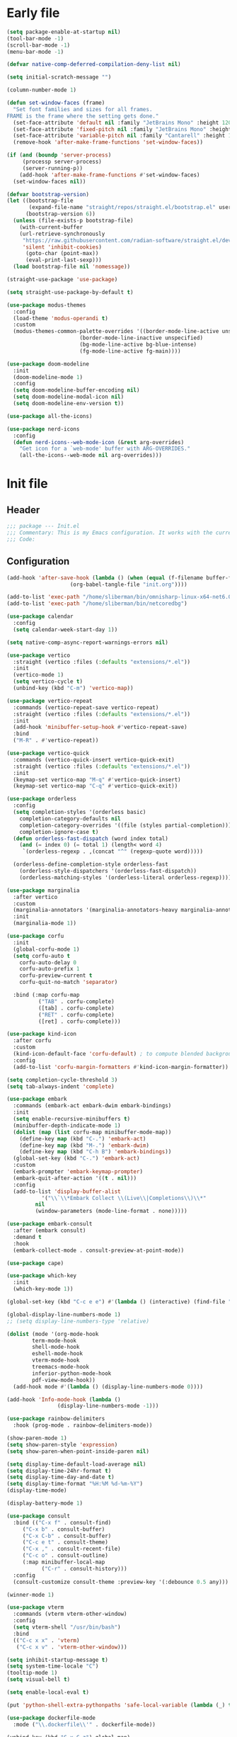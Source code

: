 #+PROPERTY: header-args :tangle  /home/sliberman/.emacs.d/init.el
#+STARTUP: content

* Early file
:PROPERTIES:
:VISIBILITY: folded
:END:
#+begin_src emacs-lisp :tangle /home/sliberman/.emacs.d/early-init.el
(setq package-enable-at-startup nil)
(tool-bar-mode -1)
(scroll-bar-mode -1)
(menu-bar-mode -1)

(defvar native-comp-deferred-compilation-deny-list nil)

(setq initial-scratch-message "")

(column-number-mode 1)

(defun set-window-faces (frame)
  "Set font families and sizes for all frames.
FRAME is the frame where the setting gets done."
  (set-face-attribute 'default nil :family "JetBrains Mono" :height 120)
  (set-face-attribute 'fixed-pitch nil :family "JetBrains Mono" :height 120)
  (set-face-attribute 'variable-pitch nil :family "Cantarell" :height 130)
  (remove-hook 'after-make-frame-functions 'set-window-faces))

(if (and (boundp 'server-process)
	 (processp server-process)
	 (server-running-p))
    (add-hook 'after-make-frame-functions #'set-window-faces)
  (set-window-faces nil))

(defvar bootstrap-version)
(let ((bootstrap-file
       (expand-file-name "straight/repos/straight.el/bootstrap.el" user-emacs-directory))
      (bootstrap-version 6))
  (unless (file-exists-p bootstrap-file)
    (with-current-buffer
	(url-retrieve-synchronously
	 "https://raw.githubusercontent.com/radian-software/straight.el/develop/install.el"
	 'silent 'inhibit-cookies)
      (goto-char (point-max))
      (eval-print-last-sexp)))
  (load bootstrap-file nil 'nomessage))

(straight-use-package 'use-package)

(setq straight-use-package-by-default t)

(use-package modus-themes
  :config
  (load-theme 'modus-operandi t)
  :custom
  (modus-themes-common-palette-overrides '((border-mode-line-active unspecified)
					   (border-mode-line-inactive unspecified)
					   (bg-mode-line-active bg-blue-intense)
					   (fg-mode-line-active fg-main))))

(use-package doom-modeline
  :init
  (doom-modeline-mode 1)
  :config
  (setq doom-modeline-buffer-encoding nil)
  (setq doom-modeline-modal-icon nil)
  (setq doom-modeline-env-version t))

(use-package all-the-icons)

(use-package nerd-icons
  :config
  (defun nerd-icons--web-mode-icon (&rest arg-overrides)
    "Get icon for a `web-mode' buffer with ARG-OVERRIDES."
    (all-the-icons--web-mode nil arg-overrides)))

#+end_src

* Init file
** Header
:PROPERTIES:
:VISIBILITY: folded
:END:
#+begin_src emacs-lisp
;;; package --- Init.el
;;; Commentary: This is my Emacs configuration. It works with the current bleeding edge Emacs version.
;;; Code:
#+end_src

** Configuration
:PROPERTIES:
:VISIBILITY: all
:END:
#+begin_src emacs-lisp
(add-hook 'after-save-hook (lambda () (when (equal (f-filename buffer-file-name) "init.org")
					(org-babel-tangle-file "init.org"))))

(add-to-list 'exec-path "/home/sliberman/bin/omnisharp-linux-x64-net6.0")
(add-to-list 'exec-path "/home/sliberman/bin/netcoredbg")

(use-package calendar
  :config
  (setq calendar-week-start-day 1))

(setq native-comp-async-report-warnings-errors nil)

(use-package vertico
  :straight (vertico :files (:defaults "extensions/*.el"))
  :init
  (vertico-mode 1)
  (setq vertico-cycle t)
  (unbind-key (kbd "C-m") 'vertico-map))

(use-package vertico-repeat
  :commands (vertico-repeat-save vertico-repeat)
  :straight (vertico :files (:defaults "extensions/*.el"))
  :init
  (add-hook 'minibuffer-setup-hook #'vertico-repeat-save)
  :bind
  ("M-R" . #'vertico-repeat))

(use-package vertico-quick
  :commands (vertico-quick-insert vertico-quick-exit)
  :straight (vertico :files (:defaults "extensions/*.el"))
  :init
  (keymap-set vertico-map "M-q" #'vertico-quick-insert)
  (keymap-set vertico-map "C-q" #'vertico-quick-exit))

(use-package orderless
  :config
  (setq completion-styles '(orderless basic)
	completion-category-defaults nil
	completion-category-overrides '((file (styles partial-completion)))
	completion-ignore-case t)
  (defun orderless-fast-dispatch (word index total)
    (and (= index 0) (= total 1) (length< word 4)
	 `(orderless-regexp . ,(concat "^" (regexp-quote word)))))

  (orderless-define-completion-style orderless-fast
    (orderless-style-dispatchers '(orderless-fast-dispatch))
    (orderless-matching-styles '(orderless-literal orderless-regexp))))

(use-package marginalia
  :after vertico
  :custom
  (marginalia-annotators '(marginalia-annotators-heavy marginalia-annotators-light nil))
  :init
  (marginalia-mode 1))

(use-package corfu
  :init
  (global-corfu-mode 1)
  (setq corfu-auto t
	corfu-auto-delay 0
	corfu-auto-prefix 1
	corfu-preview-current t
	corfu-quit-no-match 'separator)

  :bind (:map corfu-map
	      ("TAB" . corfu-complete)
	      ([tab] . corfu-complete)
	      ("RET" . corfu-complete)
	      ([ret] . corfu-complete)))

(use-package kind-icon
  :after corfu
  :custom
  (kind-icon-default-face 'corfu-default) ; to compute blended backgrounds correctly
  :config
  (add-to-list 'corfu-margin-formatters #'kind-icon-margin-formatter))

(setq completion-cycle-threshold 3)
(setq tab-always-indent 'complete)

(use-package embark
  :commands (embark-act embark-dwim embark-bindings)
  :init
  (setq enable-recursive-minibuffers t)
  (minibuffer-depth-indicate-mode 1)
  (dolist (map (list corfu-map minibuffer-mode-map))
    (define-key map (kbd "C-.") 'embark-act)
    (define-key map (kbd "M-.") 'embark-dwim)
    (define-key map (kbd "C-h B") 'embark-bindings))
  (global-set-key (kbd "C-.") 'embark-act)
  :custom
  (embark-prompter 'embark-keymap-prompter)
  (embark-quit-after-action '((t . nil)))
  :config
  (add-to-list 'display-buffer-alist
	       '("\\`\\*Embark Collect \\(Live\\|Completions\\)\\*"
		 nil
		 (window-parameters (mode-line-format . none)))))

(use-package embark-consult
  :after (embark consult)
  :demand t
  :hook
  (embark-collect-mode . consult-preview-at-point-mode))

(use-package cape)

(use-package which-key
  :init
  (which-key-mode 1))

(global-set-key (kbd "C-c e e") #'(lambda () (interactive) (find-file "~/Documents/src/configuration/init.org")))

(global-display-line-numbers-mode 1)
;; (setq display-line-numbers-type 'relative)

(dolist (mode '(org-mode-hook
		term-mode-hook
		shell-mode-hook
		eshell-mode-hook
		vterm-mode-hook
		treemacs-mode-hook
		inferior-python-mode-hook
		pdf-view-mode-hook))
  (add-hook mode #'(lambda () (display-line-numbers-mode 0))))

(add-hook 'Info-mode-hook (lambda ()
			    (display-line-numbers-mode -1)))

(use-package rainbow-delimiters
  :hook (prog-mode . rainbow-delimiters-mode))

(show-paren-mode 1)
(setq show-paren-style 'expression)
(setq show-paren-when-point-inside-paren nil)

(setq display-time-default-load-average nil)
(setq display-time-24hr-format t)
(setq display-time-day-and-date t)
(setq display-time-format "%H:%M %d-%m-%Y")
(display-time-mode)

(display-battery-mode 1)

(use-package consult
  :bind (("C-x f" . consult-find)
	 ("C-x b" . consult-buffer)
	 ("C-x C-b" . consult-buffer)
	 ("C-c e t" . consult-theme)
	 ("C-x ," . consult-recent-file)
	 ("C-c o" . consult-outline)
	 (:map minibuffer-local-map
	       ("C-r" . consult-history)))
  :config
  (consult-customize consult-theme :preview-key '(:debounce 0.5 any)))

(winner-mode 1)

(use-package vterm
  :commands (vterm vterm-other-window)
  :config
  (setq vterm-shell "/usr/bin/bash")
  :bind
  (("C-c x x" . 'vterm)
   ("C-c x v" . 'vterm-other-window)))

(setq inhibit-startup-message t)
(setq system-time-locale "C")
(tooltip-mode 1)
(setq visual-bell t)

(setq enable-local-eval t)

(put 'python-shell-extra-pythonpaths 'safe-local-variable (lambda (_) t))

(use-package dockerfile-mode
  :mode ("\\.dockerfile\\'" . dockerfile-mode))

(unbind-key (kbd "C-x C-z") global-map)

(use-package helpful
  :bind
  ("C-h f" . helpful-function)
  ("C-h v" . helpful-variable)
  ("C-h k" . helpful-key)
  ("C-h ." . helpful-at-point))

(use-package yaml-mode
  :mode ("\\.yml\\'" . yaml-mode))

(use-package docker
  :commands (docker docker-compose)
  :init
  (setq docker-run-async-with-buffer-function 'docker-run-async-with-buffer-vterm))

(use-package pyvenv
  :config
  (add-hook 'pyvenv-post-activate-hooks #'(lambda ()
					    (setq eglot-workspace-configuration
					     `(:pylsp
					       (:plugins
						(:black
						 (:enabled t
						  :line_length 120)
						 :yapf
						 (:enabled :json-false)
						 :isort
						 (:enabled t)
						 :autopep8
						 (:enabled t)
						 :pycodestyle
						 (:enabled :json-false)
						 :mccabe
						 (:enabled :json-false)
						 :pyflakes
						 (:enabled :json-false)
						 :pylint
						 (:enabled t)
						 :flake8
						 (:enabled t)
						 :pydocstyle
						 (:enabled t
						  :convention "google")
						 :jedi
						 (:environment ,(f-expand pyvenv-virtual-env)))
						:configurationSources
						["flake8"])))) 1)
  (add-hook 'pyvenv-post-activate-hooks 'eglot-ensure 2)
  :commands (pyvenv-mode pyvenv-tracking-mode))

(use-package poetry
  :commands (poetry poetry-venv-workon))

(global-set-key (kbd "C-c r") 'revert-buffer)

(use-package avy
  :commands (avy-goto-char))

(global-set-key (kbd "C-x C-k") 'kill-this-buffer)

(defun sergio/visual-fill ()
  (setq visual-fill-column-width 120
	visual-fill-column-center-text t
	visual-fill-column-fringes-outside-margins nil)
  (visual-fill-column-mode 1))

(use-package visual-fill-column
  :hook ((org-mode . sergio/visual-fill)))

(use-package org-roam
  :commands (org-roam-node-find)
  :init
  (setq org-roam-directory "/home/sliberman/Documents/Google Drive/RoamNotes/")
  :config
  (org-roam-db-autosync-mode 1)
  :bind
  ("C-c n" . 'org-roam-node-find))

(setq backup-by-copying t
      delete-old-versions t
      kept-new-versions 6
      kept-old-versions 2
      version-control t
      backup-directory-alist '(("." . "~/.emacs.d/backups")))

(use-package eglot
  :commands (eglot eglot-ensure)
  :preface
  (defun mp-eglot-eldoc ()
    (setq eldoc-documentation-strategy
	  'eldoc-documentation-compose-eagerly))
  :config
  (add-to-list 'eglot-server-programs
	       `(terraform-mode "terraform-ls" "serve"))
  (add-to-list 'eglot-server-programs
	       `(python-base-mode . ,(eglot-alternatives
				      `("pylsp" "pyls" ("pyright-langserver" "--stdio") "jedi-language-server"))))
  (set-face-attribute 'eglot-highlight-symbol-face nil :inherit 'bold :underline t)
  (add-hook 'eglot-managed-mode-hook 'mp-eglot-eldoc)
  (global-set-key (kbd "C-<down-mouse-1>") #'xref-find-definitions-at-mouse)
  (global-set-key (kbd "C-S-<down-mouse-1>") #'xref-find-references-at-mouse)
  (global-set-key (kbd "<mouse-9>") #'xref-go-forward)
  (global-set-key (kbd "<mouse-8>") #'xref-go-back)
  :bind (("C-c l <f2>" . 'eglot-rename)
	 ("C-c l r" . 'xref-find-references)
	 ("C-c l d" . 'xref-find-definitions)
	 ("C-c l =" . 'eglot-format-buffer)
	 ("C-c l a" . 'eglot-code-actions)
	 ("C-c l e" . 'flymake-show-buffer-diagnostics)))

(use-package python
  :bind (:map python-mode-map
	      (("M-<left>" . python-indent-shift-left)
	       ("M-<right>" . python-indent-shift-right)))
  :config
  (add-hook 'python-mode-hook 'poetry-venv-workon -100 nil)
  (add-hook 'python-mode-hook #'(lambda () (require 'dap-python)))
  (add-hook 'python-mode-hook #'(lambda () (add-hook 'before-save-hook (lambda () (interactive) (when (eglot-managed-p) (eglot-format-buffer))) nil t)))
  (add-hook 'python-mode-hook 'which-function-mode)
  :mode ("\\.py$" . python-mode))

(load-file "~/.emacs.d/fix_keywords_align.el")

;; Indent the buffer in emacs-lisp mode and lisp-data mode
(defun sergio/add-indent-to-hook ()
  "Add indent to before save hook."
  (add-hook 'before-save-hook (lambda ()
				(interactive)
				(save-excursion
				  (indent-region (point-min) (point-max)))) nil t))

(use-package terraform-mode
  :init
  (add-hook 'terraform-mode-hook 'eglot-ensure)
  :mode
  ("\\.tf$" . terraform-mode))

(add-hook 'emacs-lisp-mode-hook 'sergio/add-indent-to-hook)
(add-hook 'lisp-data-mode-hook 'sergio/add-indent-to-hook)

(use-package markdown-mode)

(use-package web-mode
  :init
  (add-hook 'web-mode-hook 'eglot-ensure)
  :mode (("\\.ts\\'" . web-mode)
	 ("\\.js\\'" . web-mode)
	 ("\\.mjs\\'" . web-mode)
	 ("\\.tsx\\'" . web-mode)
	 ("\\.svelte\\'" . web-mode)
	 ("\\.jsx\\'" . web-mode))
  :config
  (add-to-list 'eglot-server-programs '(web-mode "svelteserver" "--stdio"))
  (setq web-mode-content-types-alist '(("jsx" . "\\.js[x]?\\'"))
	web-mode-engines-alist '(("svelte"  . "\\.svelte\\.")))
  (setq web-mode-markup-indent-offset 2)
  (add-hook 'web-mode-hook (lambda () (setq-local tab-width 2))))

(use-package emacs
  :after eglot
  :config
  (add-to-list 'eglot-server-programs '(js-json-mode "vscode-json-languageserver" "--stdio"))
  (add-hook 'js-mode-hook (lambda () (setq-local tab-width 2)))
  :mode ("\\.js\\'" . js-mode))

(use-package dired
  :straight nil
  :init
  (add-hook 'dired-mode-hook 'dired-hide-details-mode))

(use-package ede
  :config
  (global-ede-mode t))

(use-package project
  :config
  (defun sergio/project-rg ()
    (interactive)
    (let ((default-directory (project-root (project-current))))
      (consult-ripgrep default-directory)))
  (define-key project-prefix-map "r" 'sergio/project-rg)
  (add-to-list 'project-switch-commands (list 'sergio/project-rg "Ripgrep"))

  (setq project-switch-commands (remove '(project-vc-dir "VC-Dir") project-switch-commands))

  (defun sergio/project-poetry ()
    (interactive)
    (let ((default-directory (project-root (project-current))))
      (poetry)))
  (define-key project-prefix-map "v" 'sergio/project-poetry)
  (add-to-list 'project-switch-commands (list 'sergio/project-poetry "Poetry"))

  (defun sergio/project-magit ()
    (interactive)
    (let ((default-directory (project-root (project-current))))
      (magit-status)))
  (define-key project-prefix-map "m" 'sergio/project-magit)
  (add-to-list 'project-switch-commands (list 'sergio/project-magit "Magit"))

  (setq project-find-functions (list #'project-try-ede #'project-try-vc))
  (add-to-list 'project-switch-commands (list 'project-switch-to-buffer "List buffers")))

(use-package eldoc
  :init
  (setq eldoc-documentation-strategy 'eldoc-documentation-compose-eagerly)
  (add-to-list 'display-buffer-alist
	       '("^\\*eldoc for" display-buffer-at-bottom
		 (window-height . 4))))

(defun mp-flycheck-eldoc (callback &rest _ignored)
  "Print flycheck messages at point by calling CALLBACK."
  (when-let ((flycheck-errors (and flycheck-mode (flycheck-overlay-errors-at (point)))))
    (mapc
     (lambda (err)
       (funcall callback
		(format "%s: %s"
			(let ((level (flycheck-error-level err)))
			  (pcase level
			    ('info (propertize "I" 'face 'flycheck-error-list-info))
			    ('error (propertize "E" 'face 'flycheck-error-list-error))
			    ('warning (propertize "W" 'face 'flycheck-error-list-warning))
			    (_ level)))
			(flycheck-error-message err))
		:thing (or (flycheck-error-id err)
			   (flycheck-error-group err))
		:face 'font-lock-doc-face))
     flycheck-errors)))

(electric-pair-mode 1)

(defun safe-local-variable-p (sym val) t)

(use-package dap-mode
  :config
  (setq dap-python-debugger 'debugpy)
  (setq dap-auto-configure-features '(sessions locals controls tooltip repl))
  (dap-auto-configure-mode 1)
  :bind (:map project-prefix-map
	      ("C-c C-d C-d" . dap-debug)
	      ("C-c C-d d" . dap-debug)
	      ("C-c C-d k" . dap-delete-all-sessions)
	      ("C-c C-d C-k" . dap-delete-all-sessions)
	      ("C-c C-d e" . dap-debug-edit-template)
	      ("C-c C-d C-e" . dap-debug-edit-template))
  :init
  (defun sergio/set-pointer-arrow ()
    (interactive)
    (setq-local x-pointer-shape x-pointer-top-left-arrow)
    (set-mouse-color "black"))
  :hook
  (treemacs-mode . sergio/set-pointer-arrow))

(use-package restclient
  :commands (restclient-mode))

(use-package ob-restclient
  :after org)

(use-package org
  :init
  (defun sergio/org-font-setup ()
    ;; Set faces for heading levels
    (dolist (face '((org-level-1 . 2.0)
		    (org-level-2 . 1.3)
		    (org-level-3 . 1.1)
		    (org-level-4 . 1.1)
		    (org-level-5 . 1.0)
		    (org-level-6 . 1.0)
		    (org-level-7 . 1.0)
		    (org-level-8 . 1.0)))
      (set-face-attribute (car face) nil :height (cdr face)))
    ;; Ensure that anything that should be fixed-pitch in Org files appears that way
    ;; (set-face-attribute 'org-block nil    :foreground nil :inherit 'fixed-pitch)
    ;; (set-face-attribute 'org-table nil    :inherit 'fixed-pitch)
    ;; (set-face-attribute 'org-formula nil  :inherit 'fixed-pitch)
    ;; (set-face-attribute 'org-code nil     :inherit '(shadow fixed-pitch))
    ;; (set-face-attribute 'org-table nil    :inherit '(shadow fixed-pitch))
    ;; (set-face-attribute 'org-verbatim nil :inherit '(shadow fixed-pitch))
    ;; (set-face-attribute 'org-special-keyword nil :inherit '(font-lock-comment-face fixed-pitch))
    ;; (set-face-attribute 'org-checkbox nil  :inherit 'fixed-pitch)
    ;; (set-face-attribute 'line-number nil :inherit 'fixed-pitch)
    ;; (set-face-attribute 'line-number-current-line nil :inherit 'fixed-pitch)
    (setq org-todo-keywords (quote ((sequence "TODO(t)" "|" "ABANDONED(b)" "DONE(d)"))))
    (setq org-log-done t))
  (defun sergio/check-cell ()
    (interactive)
    (let ((cell (org-table-get-field)))
      (if (string-match "[[:graph:]]" cell)
          (org-table-blank-field)
	(insert "X")
	(org-table-align))
      (org-table-next-row)))
  :custom
  (org-ellipsis " ▼")
  (org-latex-pdf-process (list "latexmk -f -pdf %f"))
  (org-confirm-babel-evaluate nil)
  (org-image-actual-width nil)
  (org-latex-caption-above nil)
  (org-src-window-setup 'current-window)
  (org-edit-src-content-indentation 0)
  (org-M-RET-may-split-line '((default)))
  (org-odt-preferred-output-format "docx")
  :hook
  (org-mode . url-handler-mode)
  (org-mode . visual-line-mode)
  (org-mode . org-indent-mode)
  (org-mode . sergio/org-font-setup)
  (org-mode . org-modern-mode)
  :config
  (setq org-indent-indentation-per-level 2)
  (require 'ox-md)
  (require 'org-tempo)
  (dolist (template '(("sh" . "src shell")
		      ("el" . "src emacs-lisp")
		      ("py" . "src python")
		      ("ja" . "src java")
		      ("sql" . "src sql")
		      ("yaml" . "src yaml")
		      ("rest" . "src restclient")
		      ("cc" . "src C")))
    (add-to-list 'org-structure-template-alist template))

  ;; Babel languages.
  (org-babel-do-load-languages
   'org-babel-load-languages
   '((emacs-lisp . t)
     (latex . t)
     (shell . t)
     (C . t)
     (sql . t)
     (java . t)
     (restclient . t)
     (python . t)))

  (push '("conf-unix" . conf-unix) org-src-lang-modes)
  :mode ("\\.org$" . org-mode)
  :commands (org-store-link org-agenda org-capture))

(global-set-key (kbd "C-c C-l") #'org-store-link)
(global-set-key (kbd "C-c C-a") #'org-agenda)
(global-set-key (kbd "C-c C->") #'org-capture)

(use-package org-modern)

(add-hook 'prog-mode 'electric-indent-mode)

(size-indication-mode 1)

(use-package csharp-mode
  :straight nil
  :init
  (add-hook 'csharp-mode-hook 'eglot-ensure)
  (add-hook 'csharp-mode-hook 'dap-mode)
  (add-hook 'csharp-mode-hook #'(lambda () (require 'dap-netcore)))
  (add-hook 'csharp-mode-hook #'(lambda () (c-set-style "awk")))
  (add-hook 'csharp-mode-hook #'(lambda () (setq-local tab-width 2)))
  :mode ("\\.cs$" . csharp-mode))

(use-package multi-vterm
  :bind
  ("<f5>" . multi-vterm-dedicated-toggle)
  :config
  (setq multi-vterm-dedicated-window-height-percent 20))

(tab-bar-mode 1)

(xterm-mouse-mode 1)

(use-package lispy
  :commands (lispy-mode))

(global-auto-revert-mode 1)
(setq global-auto-revert-non-file-buffers t)

(setq vc-handled-backends '(Git))

(windmove-default-keybindings '(ctrl meta))

(use-package magit
  :bind ("C-x g" . magit-status))

(use-package json-mode
  :mode ("\\.json$" . json-mode))

(use-package codespaces
  :config
  (codespaces-setup)
  (add-to-list 'tramp-remote-path 'tramp-own-remote-path)
  (setq tramp-ssh-controlmaster-options "")
  :bind ("C-c S" . #'codespaces-connect))

(recentf-mode 1)

(use-package forge
  :after magit)
#+end_src

* Fix keywords alignment
#+BEGIN_SRC emacs-lisp :tangle /home/sliberman/.emacs.d/fix_keywords_align.el
  (advice-add #'calculate-lisp-indent :override #'void~calculate-lisp-indent)

  (defun void~calculate-lisp-indent (&optional parse-start)
    "Add better indentation for quoted and backquoted lists."
    ;; This line because `calculate-lisp-indent-last-sexp` was defined with `defvar` 
    ;; with it's value ommited, marking it special and only defining it locally. So  
    ;; if you don't have this, you'll get a void variable error.
    (defvar calculate-lisp-indent-last-sexp)
    (save-excursion
      (beginning-of-line)
      (let ((indent-point (point))
            state
            ;; setting this to a number inhibits calling hook
            (desired-indent nil)
            (retry t)
            calculate-lisp-indent-last-sexp containing-sexp)
        (cond ((or (markerp parse-start) (integerp parse-start))
               (goto-char parse-start))
              ((null parse-start) (beginning-of-defun))
              (t (setq state parse-start)))
        (unless state
          ;; Find outermost containing sexp
          (while (< (point) indent-point)
            (setq state (parse-partial-sexp (point) indent-point 0))))
        ;; Find innermost containing sexp
        (while (and retry
                    state
                    (> (elt state 0) 0))
          (setq retry nil)
          (setq calculate-lisp-indent-last-sexp (elt state 2))
          (setq containing-sexp (elt state 1))
          ;; Position following last unclosed open.
          (goto-char (1+ containing-sexp))
          ;; Is there a complete sexp since then?
          (if (and calculate-lisp-indent-last-sexp
                   (> calculate-lisp-indent-last-sexp (point)))
              ;; Yes, but is there a containing sexp after that?
              (let ((peek (parse-partial-sexp calculate-lisp-indent-last-sexp
                                              indent-point 0)))
                (if (setq retry (car (cdr peek))) (setq state peek)))))
        (if retry
            nil
          ;; Innermost containing sexp found
          (goto-char (1+ containing-sexp))
          (if (not calculate-lisp-indent-last-sexp)
              ;; indent-point immediately follows open paren.
              ;; Don't call hook.
              (setq desired-indent (current-column))
            ;; Find the start of first element of containing sexp.
            (parse-partial-sexp (point) calculate-lisp-indent-last-sexp 0 t)
            (cond ((looking-at "\\s(")
                   ;; First element of containing sexp is a list.
                   ;; Indent under that list.
                   )
                  ((> (save-excursion (forward-line 1) (point))
                      calculate-lisp-indent-last-sexp)
                   ;; This is the first line to start within the containing sexp.
                   ;; It's almost certainly a function call.
                   (if (or
                        ;; Containing sexp has nothing before this line
                        ;; except the first element. Indent under that element.
                        (= (point) calculate-lisp-indent-last-sexp)

                        ;; First sexp after `containing-sexp' is a keyword. This
                        ;; condition is more debatable. It's so that I can have
                        ;; unquoted plists in macros. It assumes that you won't
                        ;; make a function whose name is a keyword.
                        ;; (when-let (char-after (char-after (1+ containing-sexp)))
                        ;;   (char-equal char-after ?:))

                        ;; Check for quotes or backquotes around.
                        (let* ((positions (elt state 9))
                               (last (car (last positions)))
                               (rest (reverse (butlast positions)))
                               (any-quoted-p nil)
                               (point nil))
                          (or
                           (when-let (char (char-before last))
                             (or (char-equal char ?')
                                 (char-equal char ?`)))
                           (progn
                             (while (and rest (not any-quoted-p))
                               (setq point (pop rest))
                               (setq any-quoted-p
                                     (or
                                      (when-let (char (char-before point))
                                        (or (char-equal char ?')
                                            (char-equal char ?`)))
                                      (save-excursion
                                        (goto-char (1+ point))
                                        (looking-at-p
                                         "\\(?:back\\)?quote[\t\n\f\s]+(")))))
                             any-quoted-p))))
                       ;; Containing sexp has nothing before this line
                       ;; except the first element.  Indent under that element.
                       nil
                     ;; Skip the first element, find start of second (the first
                     ;; argument of the function call) and indent under.
                     (progn (forward-sexp 1)
                            (parse-partial-sexp (point)
                                                calculate-lisp-indent-last-sexp
                                                0 t)))
                   (backward-prefix-chars))
                  (t
                   ;; Indent beneath first sexp on same line as
                   ;; `calculate-lisp-indent-last-sexp'.  Again, it's
                   ;; almost certainly a function call.
                   (goto-char calculate-lisp-indent-last-sexp)
                   (beginning-of-line)
                   (parse-partial-sexp (point) calculate-lisp-indent-last-sexp
                                       0 t)
                   (backward-prefix-chars)))))
        ;; Point is at the point to indent under unless we are inside a string.
        ;; Call indentation hook except when overridden by lisp-indent-offset
        ;; or if the desired indentation has already been computed.
        (let ((normal-indent (current-column)))
          (cond ((elt state 3)
                 ;; Inside a string, don't change indentation.
                 nil)
                ((and (integerp lisp-indent-offset) containing-sexp)
                 ;; Indent by constant offset
                 (goto-char containing-sexp)
                 (+ (current-column) lisp-indent-offset))
                ;; in this case calculate-lisp-indent-last-sexp is not nil
                (calculate-lisp-indent-last-sexp
                 (or
                  ;; try to align the parameters of a known function
                  (and lisp-indent-function
                       (not retry)
                       (funcall lisp-indent-function indent-point state))
                  ;; If the function has no special alignment
                  ;; or it does not apply to this argument,
                  ;; try to align a constant-symbol under the last
                  ;; preceding constant symbol, if there is such one of
                  ;; the last 2 preceding symbols, in the previous
                  ;; uncommented line.
                  (and (save-excursion
                         (goto-char indent-point)
                         (skip-chars-forward " \t")
                         (looking-at ":"))
                       ;; The last sexp may not be at the indentation
                       ;; where it begins, so find that one, instead.
                       (save-excursion
                         (goto-char calculate-lisp-indent-last-sexp)
                         ;; Handle prefix characters and whitespace
                         ;; following an open paren.  (Bug#1012)
                         (backward-prefix-chars)
                         (while (not (or (looking-back "^[ \t]*\\|([ \t]+"
                                                       (line-beginning-position))
                                         (and containing-sexp
                                              (>= (1+ containing-sexp) (point)))))
                           (forward-sexp -1)
                           (backward-prefix-chars))
                         (setq calculate-lisp-indent-last-sexp (point)))
                       (> calculate-lisp-indent-last-sexp
                          (save-excursion
                            (goto-char (1+ containing-sexp))
                            (parse-partial-sexp (point) calculate-lisp-indent-last-sexp 0 t)
                            (point)))
                       (let ((parse-sexp-ignore-comments t)
                             indent)
                         (goto-char calculate-lisp-indent-last-sexp)
                         (or (and (looking-at ":")
                                  (setq indent (current-column)))
                             (and (< (line-beginning-position)
                                     (prog2 (backward-sexp) (point)))
                                  (looking-at ":")
                                  (setq indent (current-column))))
                         indent))
                  ;; another symbols or constants not preceded by a constant
                  ;; as defined above.
                  normal-indent))
                ;; in this case calculate-lisp-indent-last-sexp is nil
                (desired-indent)
                (t
                 normal-indent))))))
#+END_SRC
